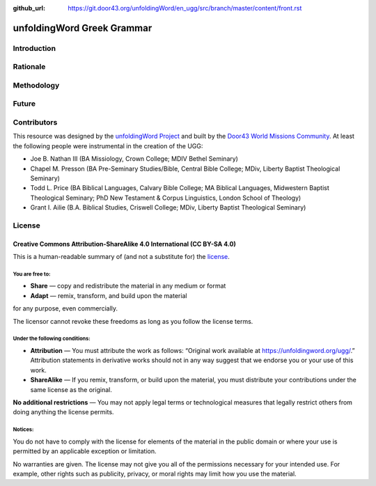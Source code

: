 :github_url: https://git.door43.org/unfoldingWord/en_ugg/src/branch/master/content/front.rst

.. _front:

unfoldingWord Greek Grammar
============================

Introduction
------------


Rationale
---------


Methodology
-----------


Future
------


Contributors
------------

This resource was designed by the `unfoldingWord Project <https://unfoldingword.org/>`__ and built by the `Door43 World Missions Community <https://door43.org/>`__. At least the following
people were instrumental in the creation of the UGG:

-  Joe B. Nathan III (BA Missiology, Crown College; MDIV  Bethel Seminary)

-  Chapel M. Presson (BA Pre-Seminary Studies/Bible, Central Bible College;
   MDiv, Liberty Baptist Theological Seminary)
   
-  Todd L. Price (BA Biblical Languages, Calvary Bible College; MA Biblical
   Languages, Midwestern Baptist Theological Seminary; PhD New Testament &
   Corpus Linguistics, London School of Theology)
   
-  Grant I. Ailie (B.A. Biblical Studies, Criswell College; 
   MDiv, Liberty Baptist Theological Seminary)

License
-------

Creative Commons Attribution-ShareAlike 4.0 International (CC BY-SA 4.0)
~~~~~~~~~~~~~~~~~~~~~~~~~~~~~~~~~~~~~~~~~~~~~~~~~~~~~~~~~~~~~~~~~~~~~~~~

This is a human-readable summary of (and not a substitute for) the
`license <http://creativecommons.org/licenses/by-sa/4.0/>`__.

You are free to:
^^^^^^^^^^^^^^^^

-  **Share** — copy and redistribute the material in any medium or
   format
-  **Adapt** — remix, transform, and build upon the material

for any purpose, even commercially.

The licensor cannot revoke these freedoms as long as you follow the
license terms.

Under the following conditions:
^^^^^^^^^^^^^^^^^^^^^^^^^^^^^^^

-  **Attribution** — You must attribute the work as follows: “Original
   work available at https://unfoldingword.org/ugg/.” Attribution
   statements in derivative works should not in any way suggest that we
   endorse you or your use of this work.
-  **ShareAlike** — If you remix, transform, or build upon the material,
   you must distribute your contributions under the same license as the
   original.

**No additional restrictions** — You may not apply legal terms or
technological measures that legally restrict others from doing anything
the license permits.

Notices:
^^^^^^^^

You do not have to comply with the license for elements of the material
in the public domain or where your use is permitted by an applicable
exception or limitation.

No warranties are given. The license may not give you all of the
permissions necessary for your intended use. For example, other rights
such as publicity, privacy, or moral rights may limit how you use the
material.
